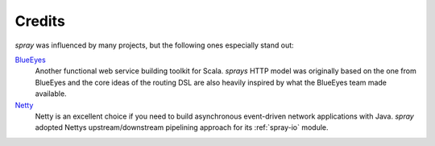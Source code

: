 Credits
=======

*spray* was influenced by many projects, but the following ones especially stand out:

BlueEyes_
  Another functional web service building toolkit for Scala. *sprays* HTTP model was originally based on the
  one from BlueEyes and the core ideas of the routing DSL are also heavily inspired by what the BlueEyes team
  made available.

Netty_
  Netty is an excellent choice if you need to build asynchronous event-driven network applications with Java.
  *spray* adopted Nettys upstream/downstream pipelining approach for its :ref:`spray-io` module.

.. _BlueEyes: https://github.com/jdegoes/blueeyes
.. _Netty: https://www.jboss.org/netty/